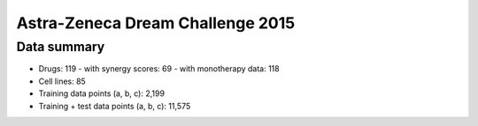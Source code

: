 Astra-Zeneca Dream Challenge 2015
=================================

Data summary
------------

- Drugs: 119
  - with synergy scores: 69
  - with monotherapy data: 118

- Cell lines: 85
- Training data points (a, b, c): 2,199
- Training + test data points (a, b, c): 11,575

